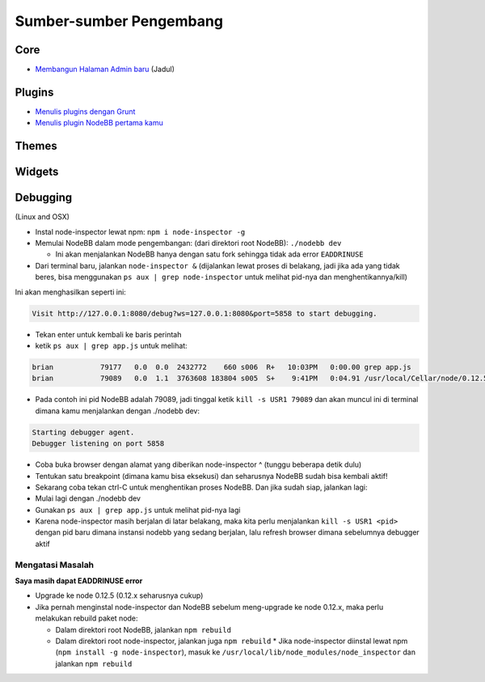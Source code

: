 Sumber-sumber Pengembang
========================


.. catatan::

	Bagian ini masih dalam pengerjaan.


Core
----

* `Membangun Halaman Admin baru <https://github.com/NodeBB/NodeBB/wiki/How-to-build-a-new-Admin-Page>`_ (Jadul)


Plugins
-------

* `Menulis plugins dengan Grunt <https://github.com/NodeBB-Community/nodebb-grunt>`_
* `Menulis plugin NodeBB pertama kamu <http://burnaftercompiling.com/nodebb/writing-your-first-nodebb-plugin/>`_


Themes
------

Widgets
-------

Debugging 
-------
(Linux and OSX)

* Instal node-inspector lewat npm: ``npm i node-inspector -g``

* Memulai NodeBB dalam mode pengembangan: (dari direktori root NodeBB): ``./nodebb dev``

  * Ini akan menjalankan NodeBB hanya dengan satu fork sehingga tidak ada error ``EADDRINUSE``

* Dari terminal baru, jalankan ``node-inspector &`` (dijalankan lewat proses di belakang, jadi jika ada yang tidak beres, bisa menggunakan ``ps aux | grep node-inspector`` untuk melihat pid-nya dan menghentikannya/kill)

Ini akan menghasilkan seperti ini:

.. code::

    Visit http://127.0.0.1:8080/debug?ws=127.0.0.1:8080&port=5858 to start debugging.

* Tekan enter untuk kembali ke baris perintah

* ketik ``ps aux | grep app.js`` untuk melihat:

.. code::

    brian           79177   0.0  0.0  2432772    660 s006  R+   10:03PM   0:00.00 grep app.js
    brian           79089   0.0  1.1  3763608 183804 s005  S+    9:41PM   0:04.91 /usr/local/Cellar/node/0.12.5/bin/node app.js

* Pada contoh ini pid NodeBB adalah 79089, jadi tinggal ketik ``kill -s USR1 79089`` dan akan muncul ini di terminal dimana kamu menjalankan dengan ./nodebb dev:

.. code::

    Starting debugger agent.
    Debugger listening on port 5858

* Coba buka browser dengan alamat yang diberikan node-inspector ^ (tunggu beberapa detik dulu)

* Tentukan satu breakpoint (dimana kamu bisa eksekusi) dan seharusnya NodeBB sudah bisa kembali aktif!

* Sekarang coba tekan ctrl-C untuk menghentikan proses NodeBB. Dan jika sudah siap, jalankan lagi:

* Mulai lagi dengan ./nodebb dev 
* Gunakan ``ps aux | grep app.js`` untuk melihat pid-nya lagi
* Karena node-inspector masih berjalan di latar belakang, maka kita perlu menjalankan ``kill -s USR1 <pid>`` dengan pid baru dimana instansi nodebb yang sedang berjalan, lalu refresh browser dimana sebelumnya debugger aktif

Mengatasi Masalah
^^^^^^^^^^^^^^^^^^

**Saya masih dapat EADDRINUSE error**

* Upgrade ke node 0.12.5 (0.12.x seharusnya cukup)

* Jika pernah menginstal node-inspector dan NodeBB sebelum meng-upgrade ke node 0.12.x, maka perlu melakukan rebuild paket node:

  * Dalam direktori root NodeBB, jalankan ``npm rebuild``
  * Dalam direktori root node-inspector, jalankan juga ``npm rebuild``
    * Jika node-inspector diinstal lewat npm (``npm install -g node-inspector``), masuk ke ``/usr/local/lib/node_modules/node_inspector`` dan jalankan ``npm rebuild``
